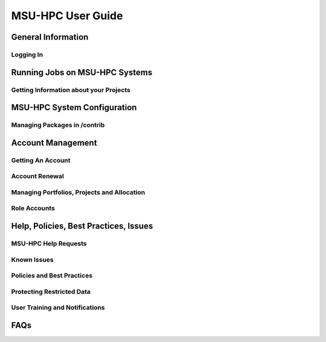 .. _MSU-HPC-user-guide:

****************
MSU-HPC User Guide
****************

.. _orion-system-overview:

General Information
==========

Logging In
----------

Running Jobs on MSU-HPC Systems
==========

Getting Information about your Projects
----------

MSU-HPC System Configuration
========

Managing Packages in /contrib
--------------------

Account Management
=========

Getting An Account
----------

Account Renewal
----------

Managing Portfolios, Projects and Allocation
----------

Role Accounts
----------

Help, Policies, Best Practices, Issues
============

MSU-HPC Help Requests
---------------

Known Issues
------------

Policies and Best Practices
---------------------

Protecting Restricted Data
----------------

User Training and Notifications
-------------------

FAQs
============
